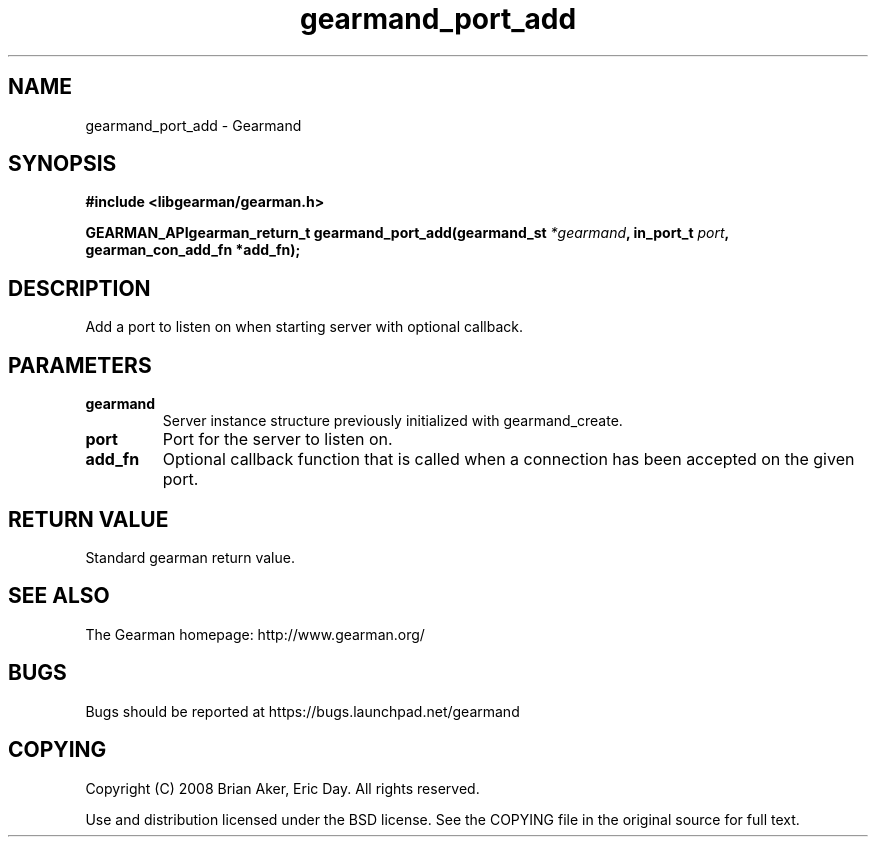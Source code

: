 .TH gearmand_port_add 3 2009-07-02 "Gearman" "Gearman"
.SH NAME
gearmand_port_add \- Gearmand
.SH SYNOPSIS
.B #include <libgearman/gearman.h>
.sp
.BI "GEARMAN_APIgearman_return_t gearmand_port_add(gearmand_st " *gearmand ", in_port_t " port ", gearman_con_add_fn *add_fn);"
.SH DESCRIPTION
Add a port to listen on when starting server with optional callback.
.SH PARAMETERS
.TP
.BR gearmand
Server instance structure previously initialized with
gearmand_create.
.TP
.BR port
Port for the server to listen on.
.TP
.BR add_fn
Optional callback function that is called when a connection
has been accepted on the given port.
.SH "RETURN VALUE"
Standard gearman return value.
.SH "SEE ALSO"
The Gearman homepage: http://www.gearman.org/
.SH BUGS
Bugs should be reported at https://bugs.launchpad.net/gearmand
.SH COPYING
Copyright (C) 2008 Brian Aker, Eric Day. All rights reserved.

Use and distribution licensed under the BSD license. See the COPYING file in the original source for full text.
